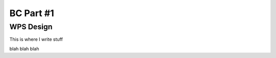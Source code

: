 .. _bcpc_part1 :

BC Part #1
==========

WPS Design
----------

This is where I write stuff

.. req:: TS-FUN-0040 
  :show:

  This section describes how the processing center implements WPS.



blah blah blah